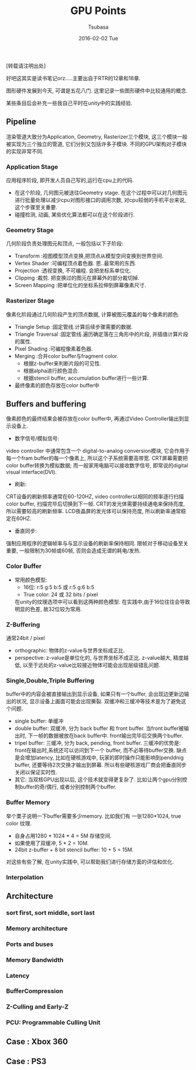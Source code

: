 #+TITLE:       GPU Points
#+AUTHOR:      Tsubasa
#+EMAIL:       tsubasa.wp@gmail.com
#+DATE:        2016-02-02 Tue
#+URI:         /blog/%y/%m/%d/gpu-overview
#+KEYWORDS:    rtr
#+TAGS:        rtr
#+LANGUAGE:    en
#+OPTIONS:     H:3 num:nil toc:nil \n:nil ::t |:t ^:nil -:nil f:t *:t <:t
#+DESCRIPTION: 一些关于GPU的知识点,内容大部分源自RTR.

[转载请注明出处]

好吧这其实是读书笔记orz.....主要出自于RTR的12章和18章.

图形硬件发展到今天, 可谓是五花八门. 这里记录一些图形硬件中比较通用的概念.

某些条目后会补充一些我自己平时在unity中的实践经验.

** Pipeline
渲染管道大致分为Application, Geometry, Rasterizer三个模块, 这三个模块一般被实现为三个独立的管道, 它们分别又包括许多子模块.
不同的GPU架构对子模块的实现非常不同.

*** Application Stage
应用程序阶段, 即开发人员自己写的,运行在cpu上的代码.
- 在这个阶段, 几何图元被送往Geometry stage. 在这个过程中可以对几何图元进行批量处理以减少cpu对图形接口的调用次数, 对cpu较弱的手机平台来说, 这个步骤至关重要.
- 碰撞检测, 动画, 某些优化算法都可以在这个阶段进行.

*** Geometry Stage
几何阶段负责处理图元和顶点, 一般包括以下子阶段:

- Transform :视图模型顶点变换,把顶点从模型空间变换到世界空间.
- Vertex Shader :可编程顶点着色器. 恩..最常用的东西.
- Projection :透视变换, 不可编程. 会把坐标系单位化.
- Clipping :裁剪. 把变换过的图元在屏幕外的部分裁切掉.
- Screen Mapping :把单位化的坐标系拉伸到屏幕像素尺寸.

*** Rasterizer Stage
像素化阶段通过几何阶段产生的顶点数据, 计算被图元覆盖的每个像素的颜色.

- Triangle Setup :固定管线.计算后续步骤需要的数据.
- Triangle Traversal :固定管线.遍历确定落在三角形中的片段, 并插值计算片段的属性.
- Pixel Shading :可编程像素着色器.
- Merging :合并color buffer与fragment color. 
  - 根据z-buffer来判断片段的可见性.
  - 根据alpha进行颜色混合.
  - 根据stencil buffer, accumulation buffer进行一些计算.
- 最终像素的颜色存放在color buffer中

** Buffers and buffering

像素颜色的最终结果会被存放在color buffer中, 再通过Video Controller输出到显示设备上.

- 数字信号/模拟信号:
video controller 中通常包含一个 digital-to-analog conversion模块, 它会作用于每一个fram buffer的每一个像素上, 所以这个子系统需要高带宽.
CRT屏幕需要把color buffer转换为模拟数据; 而一般家用电脑可以接收数字信号, 即常说的digital visual interface(DVI).
- 刷新:
CRT设备的刷新频率通常在60-120HZ, video controller以相同的频率逐行扫描color buffer, 扫描完毕后切换到下一帧. CRT的发光体需要持续通电来保持亮度, 所以需要较高的刷新频率. 
LCD夜晶屏的发光体可以保持亮度, 所以刷新率通常稳定在60HZ.
- 垂直同步:
强制应用程序的逻辑帧率与与显示设备的刷新率保持相同.
限帧对于移动设备至关重要, 一般限制为30帧或60帧, 否则会造成无谓的耗电/发热.

*** Color Buffer
- 常用颜色模型:
  - 16位: r:5 g:5 b:5 或 r:5 g:6 b:5
  - True color: 24 或 32 bits / pixel
  在unity的纹理选项中可以看到这两种颜色模型. 在实践中,由于16位往往会导致明显的色差, 故32位较为常用.

*** Z-Buffering
通常24bit / pixel
  - orthographic: 物体的z-value与世界坐标成正比.
  - perspective: z-value是单位化的, 与世界坐标不成正比. z-value越大, 精度越低, 以至于远处的z-value比较接近物体可能会出现层级错乱问题.

*** Single,Double,Triple Buffering
buffer中的内容会被直接输出到显示设备, 如果只有一个buffer, 会出现边更新边输出的状况, 显示设备上画面可能会出现撕裂. 双缓冲和三缓冲等技术是为了避免这个问题.
  - single buffer: 单缓冲
  - double buffer: 双缓冲, 分为 back buffer 和 front buffer. 当front buffer被输出时, 下一帧的数据被放在back buffer中. front输出完毕后交换两个buffer.
  - tripel buffer: 三缓冲, 分为 back, pending, front buffer. 三缓冲的优势是: front在输出时,系统还可以访问到下一个 buffer, 而不必等待buffer交换. 缺点是会增加latency, 比如在硬核游戏中, 玩家的即时操作只能影响到penddnig buffer, 还要等待2次交换才输出到屏幕. 所以有些硬核游戏厂商会把垂直同步关闭以保证实时性.
  - 其它: 当双核GPU出现以后, 这个技术就变得更复杂了. 比如让两个gpu分别控制buffer的奇/偶行, 或者分别控制两个buffer.

*** Buffer Memory
举个栗子说明一下buffer需要多少memory. 比如我们有 一张1280*1024, true color 纹理. 
- 自身占用1280 * 1024 * 4 = 5M 存储空间. 
- 如果使用了双缓冲, 5 * 2 = 10M. 
- 24bit z-buffer + 8 bit stencil buffer: 10 + 5 = 15M.

对这些有些了解, 在unity实践中, 可以帮助我们进行存储方面的评估和优化. 

*** Interpolation

** Architecture

*** sort first, sort middle, sort last

*** Memory architecture

*** Ports and buses

*** Memory Bandwidth

*** Latency

*** BufferCompression 

*** Z-Culling and Early-Z

*** PCU: Programmable Culling Unit

** Case : Xbox 360

** Case : PS3
